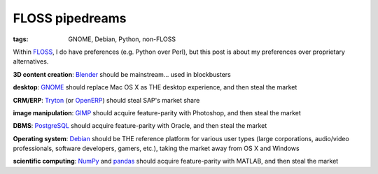 FLOSS pipedreams
================

:tags: GNOME, Debian, Python, non-FLOSS


Within FLOSS_, I do have preferences (e.g. Python over Perl),
but this post is about my preferences over proprietary alternatives.

**3D content creation**:
Blender_ should be mainstream... used in blockbusters

**desktop**:
GNOME_ should replace Mac OS X as THE desktop experience,
and then steal the market

**CRM/ERP**:
Tryton_ (or OpenERP_) should steal SAP's market share

**image manipulation**:
GIMP_ should acquire feature-parity with Photoshop, and then steal the market

**DBMS**:
PostgreSQL_ should acquire feature-parity with Oracle,
and then steal the market

**Operating system**:
Debian_ should be THE reference platform for various user types
(large corporations, audio/video professionals, software developers,
gamers, etc.), taking the market away from OS X and Windows

**scientific computing**:
NumPy_ and pandas_ should acquire feature-parity with MATLAB,
and then steal the market


.. _FLOSS: http://en.wikipedia.org/wiki/Free_and_open-source_software
.. _Debian: http://debian.org
.. _PostgreSQL: http://postgresql.org
.. _GIMP: http://gimp.org
.. _GNOME: http://gnome.org
.. _Blender: http://blender.org
.. _OpenERP: http://openerp.com
.. _Tryton: http://tryton.org
.. _NumPy: http://numpy.org
.. _pandas: http://pandas.pydata.org
